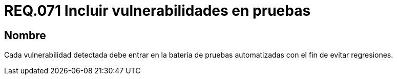:slug: rules/071/
:category: rules
:description: En el presente documento se detallan los requerimientos de seguridad relacionados a la gestión de pruebas de seguridad definidos en un sistema. Por lo tanto, se deben incluir todas aquellas vulnerabilidades detectadas dentro de la batería de pruebas automatizadas.
:keywords: Pruebas, Automatizar, Vulnerabilidad, Regresiones, Detectar, Seguridad.
:rules: yes

= REQ.071 Incluir vulnerabilidades en pruebas

== Nombre

Cada vulnerabilidad detectada debe entrar
en la batería de pruebas automatizadas
con el fin de evitar regresiones.
